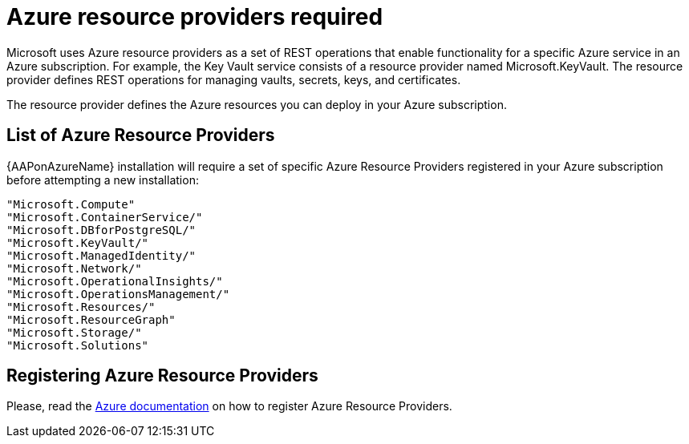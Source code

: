 [id="proc-azure-resource-providers{context}"]

= Azure resource providers required

Microsoft uses Azure resource providers as a set of REST operations that enable functionality for a specific Azure service in an Azure subscription. For example, the Key Vault service consists of a resource provider named Microsoft.KeyVault. The resource provider defines REST operations for managing vaults, secrets, keys, and certificates.

The resource provider defines the Azure resources you can deploy in your Azure subscription.

== List of Azure Resource Providers

{AAPonAzureName} installation will require a set of specific Azure Resource Providers registered in your Azure subscription before attempting a new installation:

----
"Microsoft.Compute"
"Microsoft.ContainerService/"
"Microsoft.DBforPostgreSQL/"
"Microsoft.KeyVault/"
"Microsoft.ManagedIdentity/"
"Microsoft.Network/"
"Microsoft.OperationalInsights/"
"Microsoft.OperationsManagement/"
"Microsoft.Resources/"
"Microsoft.ResourceGraph"
"Microsoft.Storage/"
"Microsoft.Solutions"
----

== Registering Azure Resource Providers

Please, read the link:https://learn.microsoft.com/en-us/azure/azure-resource-manager/management/resource-providers-and-types#register-resource-provider[Azure documentation] on how to register Azure Resource Providers.